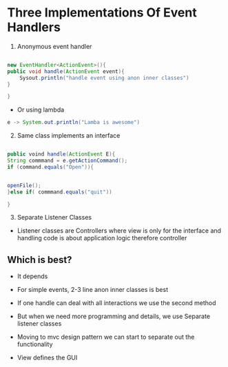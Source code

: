* Three Implementations Of Event Handlers
:PROPERTIES:
:CUSTOM_ID: three-implementations-of-event-handlers
:END:
1. Anonymous event handler

#+begin_src java

new EventHandler<ActionEvent>(){
public void handle(ActionEvent event){
    Sysout.println("handle event using anon inner classes")
}

}
#+end_src

- Or using lambda

#+begin_src java
e -> System.out.println("Lamba is awesome")
#+end_src

2. [@2] Same class implements an interface

#+begin_src java

public voind handle(ActionEvent E){
String commmand = e.getActionCommand();
if (command.equals("Open")){


openFile();
}else if( commmand.equals("quit"))

}
#+end_src

3. [@3] Separate Listener Classes

- Listener classes are Controllers where view is only for the interface
  and handling code is about application logic therefore controller

** Which is best?
:PROPERTIES:
:CUSTOM_ID: which-is-best
:END:
- It depends

- For simple events, 2-3 line anon inner classes is best

- If one handle can deal with all interactions we use the second method

- But when we need more programming and details, we use Separate
  listener classes

- Moving to mvc design pattern we can start to separate out the
  functionality

- View defines the GUI
